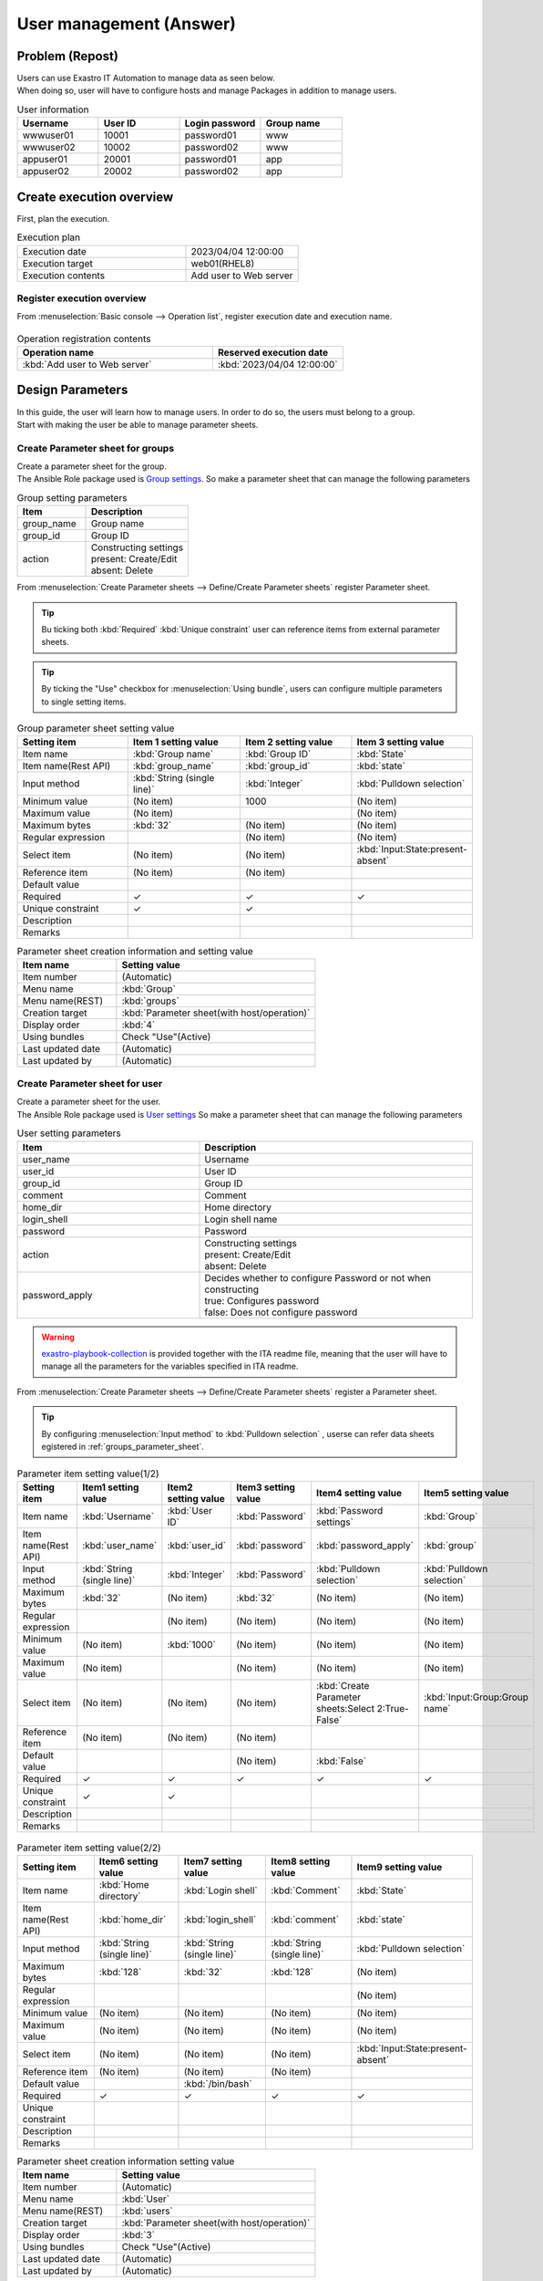 ===================
User management (Answer)
===================


Problem (Repost)
===========

| Users can use Exastro IT Automation to manage data as seen below.
| When doing so, user will have to configure hosts and manage Packages in addition to manage users.

.. list-table:: User information
  :widths: 10 10 10 10
  :header-rows: 1

  * - Username
    - User ID
    - Login password
    - Group name
  * - wwwuser01
    - 10001
    - password01
    - www
  * - wwwuser02
    - 10002
    - password02
    - www
  * - appuser01
    - 20001
    - password01
    - app
  * - appuser02
    - 20002
    - password02
    - app


Create execution overview
==============

| First, plan the execution.

.. list-table:: Execution plan
   :widths: 15 10
   :header-rows: 0

   * - Execution date
     - 2023/04/04 12:00:00
   * - Execution target
     - web01(RHEL8)
   * - Execution contents
     - Add user to Web server

Register execution overview
------------

| From :menuselection:`Basic console --> Operation list`, register execution date and execution name.

.. figure:: ../../../../images/learn/quickstart/answer1/作業概要登録.png
   :width: 1200px
   :alt: Conductor Execution

.. list-table:: Operation registration contents
   :widths: 15 10
   :header-rows: 1

   * - Operation name
     - Reserved execution date
   * - :kbd:`Add user to Web server`
     - :kbd:`2023/04/04 12:00:00`


Design Parameters
==============

| In this guide, the user will learn how to manage users. In order to do so, the users must belong to a group.
| Start with making the user be able to manage parameter sheets.

.. _groups_parameter_sheet:

Create Parameter sheet for groups
------------------------------

| Create a parameter sheet for the group.
| The Ansible Role package used is `Group settings <https://github.com/exastro-playbook-collection/OS-RHEL8/tree/master/RH_group/OS_build>`_. So make a parameter sheet that can manage the following parameters

.. list-table:: Group setting parameters
   :widths: 10 15
   :header-rows: 1

   * - Item
     - Description
   * - group_name
     - Group name
   * - group_id
     -	Group ID
   * - action
     - | Constructing settings
       | present: Create/Edit
       | absent: Delete

| From :menuselection:`Create Parameter sheets --> Define/Create Parameter sheets` register Parameter sheet.

.. tip:: 
   | Bu ticking both :kbd:`Required` :kbd:`Unique constraint` user can reference items from external parameter sheets.

.. tip:: 
   | By ticking the  "Use" checkbox for :menuselection:`Using bundle`, users can configure multiple parameters to single setting items.

.. figure:: ../../../../images/learn/quickstart/answer1/グループのパラメータシート.png
   :width: 1200px
   :alt: Group parameter sheet

.. figure:: ../../../../images/learn/quickstart/answer1/グループのパラメータシート作成.gif
   :width: 1200px
   :alt: Creating Group parameter sheet

.. list-table:: Group parameter sheet setting value
   :widths: 10 10 10 10
   :header-rows: 1
   :class: filter-table

   * - Setting item
     - Item 1 setting value
     - Item 2 setting value
     - Item 3 setting value
   * - Item name
     - :kbd:`Group name`
     - :kbd:`Group ID`
     - :kbd:`State`
   * - Item name(Rest API) 
     - :kbd:`group_name`
     - :kbd:`group_id`
     - :kbd:`state`
   * - Input method
     - :kbd:`String (single line)`
     - :kbd:`Integer`
     - :kbd:`Pulldown selection`
   * - Minimum value
     - (No item)
     - 1000
     - (No item)
   * - Maximum value
     - (No item)
     - 
     - (No item)
   * - Maximum bytes
     - :kbd:`32`
     - (No item)
     - (No item)
   * - Regular expression
     - 
     - (No item)
     - (No item)
   * - Select item
     - (No item)
     - (No item)
     - :kbd:`Input:State:present-absent`
   * - Reference item
     - (No item)
     - (No item)
     - 
   * - Default value
     - 
     - 
     - 
   * - Required
     - ✓
     - ✓
     - ✓
   * - Unique constraint
     - ✓
     - ✓
     - 
   * - Description
     - 
     - 
     - 
   * - Remarks
     - 
     - 
     - 

.. list-table:: Parameter sheet creation information and setting value
   :widths: 5 10
   :header-rows: 1
   :class: filter-table

   * - Item name
     - Setting value
   * - Item number
     - (Automatic)
   * - Menu name
     - :kbd:`Group`
   * - Menu name(REST)
     - :kbd:`groups`
   * - Creation target
     - :kbd:`Parameter sheet(with host/operation)`
   * - Display order
     - :kbd:`4`
   * - Using bundles
     - Check "Use"(Active)
   * - Last updated date
     - (Automatic)
   * - Last updated by
     - (Automatic)


Create Parameter sheet for user
------------------------------

| Create a parameter sheet for the user.
| The Ansible Role package used is `User settings <https://github.com/exastro-playbook-collection/OS-RHEL8/tree/master/RH_user/OS_build>`_ So make a parameter sheet that can manage the following parameters

.. list-table:: User setting parameters
   :widths: 10 15
   :header-rows: 1

   * - Item
     - Description
   * - user_name
     - Username
   * - user_id
     -	User ID
   * - group_id
     -	Group ID
   * - comment
     -	Comment
   * - home_dir
     - Home directory
   * - login_shell
     - Login shell name
   * - password
     -	Password
   * - action
     - | Constructing settings
       | present: Create/Edit
       | absent: Delete
   * - password_apply
     - | Decides whether to configure Password or not when constructing
       | true: Configures password
       | false: Does not configure password

.. warning:: 
   | `exastro-playbook-collection <https://github.com/exastro-playbook-collection>`_ is provided together with the ITA readme file, meaning that the user will have to manage all the parameters for the variables specified in ITA readme.

| From :menuselection:`Create Parameter sheets --> Define/Create Parameter sheets` register a Parameter sheet.

.. tip:: 
   | By configuring :menuselection:`Input method` to :kbd:`Pulldown selection` , userse can refer data sheets egistered in :ref:`groups_parameter_sheet`.

.. figure:: ../../../../images/learn/quickstart/answer1/ユーザーのパラメータシート.png
   :width: 1200px
   :alt: User parameter sheet

.. figure:: ../../../../images/learn/quickstart/answer1/ユーザーのパラメータシート作成_1.gif
   :width: 1200px
   :alt: Creating User parameter sheet 1

.. list-table:: Parameter item setting value(1/2)
   :widths: 10 10 10 10 10 10
   :header-rows: 1
   :class: filter-table

   * - Setting item
     - Item1 setting value
     - Item2 setting value
     - Item3 setting value
     - Item4 setting value
     - Item5 setting value
   * - Item name
     - :kbd:`Username`
     - :kbd:`User ID`
     - :kbd:`Password`
     - :kbd:`Password settings`
     - :kbd:`Group`
   * - Item name(Rest API) 
     - :kbd:`user_name`
     - :kbd:`user_id`
     - :kbd:`password`
     - :kbd:`password_apply`
     - :kbd:`group`
   * - Input method
     - :kbd:`String (single line)`
     - :kbd:`Integer`
     - :kbd:`Password`
     - :kbd:`Pulldown selection`
     - :kbd:`Pulldown selection`
   * - Maximum bytes
     - :kbd:`32`
     - (No item)
     - :kbd:`32`
     - (No item)
     - (No item)
   * - Regular expression
     - 
     - (No item)
     - (No item)
     - (No item)
     - (No item)
   * - Minimum value
     - (No item)
     - :kbd:`1000`
     - (No item)
     - (No item)
     - (No item)
   * - Maximum value
     - (No item)
     - 
     - (No item)
     - (No item)
     - (No item)
   * - Select item
     - (No item)
     - (No item)
     - (No item)
     - :kbd:`Create Parameter sheets:Select 2:True-False`
     - :kbd:`Input:Group:Group name`
   * - Reference item
     - (No item)
     - (No item)
     - (No item)
     - 
     - 
   * - Default value
     - 
     - 
     - (No item)
     - :kbd:`False`
     - 
   * - Required
     - ✓
     - ✓
     - ✓
     - ✓
     - ✓
   * - Unique constraint
     - ✓
     - ✓
     - 
     - 
     - 
   * - Description
     - 
     - 
     - 
     - 
     - 
   * - Remarks
     - 
     - 
     - 
     - 
     - 

.. figure:: ../../../../images/learn/quickstart/answer1/ユーザーのパラメータシート作成_2.gif
   :width: 1200px
   :alt: Create User parameter sheet 2

.. list-table:: Parameter item setting value(2/2)
   :widths: 10 10 10 10 10
   :header-rows: 1
   :class: filter-table

   * - Setting item
     - Item6 setting value
     - Item7 setting value
     - Item8 setting value
     - Item9 setting value
   * - Item name
     - :kbd:`Home directory`
     - :kbd:`Login shell`
     - :kbd:`Comment`
     - :kbd:`State`
   * - Item name(Rest API) 
     - :kbd:`home_dir`
     - :kbd:`login_shell`
     - :kbd:`comment`
     - :kbd:`state`
   * - Input method
     - :kbd:`String (single line)`
     - :kbd:`String (single line)`
     - :kbd:`String (single line)`
     - :kbd:`Pulldown selection`
   * - Maximum bytes
     - :kbd:`128`
     - :kbd:`32`
     - :kbd:`128`
     - (No item)
   * - Regular expression
     - 
     - 
     - 
     - (No item)
   * - Minimum value
     - (No item)
     - (No item)
     - (No item)
     - (No item)
   * - Maximum value
     - (No item)
     - (No item)
     - (No item)
     - (No item)
   * - Select item
     - (No item)
     - (No item)
     - (No item)
     - :kbd:`Input:State:present-absent`
   * - Reference item
     - (No item)
     - (No item)
     - (No item)
     - 
   * - Default value
     - 
     - :kbd:`/bin/bash`
     - 
     - 
   * - Required
     - ✓
     - ✓
     - ✓
     - ✓
   * - Unique constraint
     - 
     - 
     - 
     - 
   * - Description
     - 
     - 
     - 
     - 
   * - Remarks
     - 
     - 
     - 
     - 

.. list-table:: Parameter sheet creation information setting value
   :widths: 5 10
   :header-rows: 1
   :class: filter-table

   * - Item name
     - Setting value
   * - Item number
     - (Automatic)
   * - Menu name
     - :kbd:`User`
   * - Menu name(REST)
     - :kbd:`users`
   * - Creation target
     - :kbd:`Parameter sheet(with host/operation)`
   * - Display order
     - :kbd:`3`
   * - Using bundles
     - Check "Use"(Active)
   * - Last updated date
     - (Automatic)
   * - Last updated by
     - (Automatic)


Register excution target
==============

| Register the device that will be the execution target.

Register device
--------

| The target server is the one created in the :doc:`previous scenario <scenario1>`, meaning that the user does not have to create a new one.


Register work procedure
==============

| Configure the Movement so the Ansible role creates/deletes group and then creates/deletes user in order.
| In the scenarios up until now, we have linked 1 Ansible role to single Movements. In this scenario, we will configure so both users and groups are managed in a single movement.

.. note:: 
   | The user can also create a Movement for each of the tasks to see the same result.

Register Movement
-------------

| From :menuselection:`Ansible-LegacyRole --> Movement list`, register Movement for the Host name settings.

.. figure:: ../../../../images/learn/quickstart/answer1/Movement登録.png
   :width: 1200px
   :alt: Register Movement
   
.. list-table:: Movement information setting value
   :widths: 10 10
   :header-rows: 2

   * - Movement name
     - Ansible use information
   * - 
     - Host specification format
   * - :kbd:`User management`
     - :kbd:`IP`

Register Ansible Role
-----------------

| The Role package used  is the `Exastro Playbook Collection <https://github.com/exastro-suite/playbook-collection-docs/blob/master/ansible_role_packages/README.md>`_  from the :doc:`Previous scenario <scenario1>`.

Link Movement and Ansible Role
---------------------------------

| From the :menuselection:`Ansible-LegacyRole --> Movement-role link` menu, link the Movement and the Ansible Role packages.
| In this scenario, `Ansible Role Package for Group management <https://github.com/exastro-playbook-collection/OS-RHEL8/tree/master/RH_group/OS_build>`_ and `Ansible Role package for Group management<https://github.com/exastro-playbook-collection/OS-RHEL8/tree/master/RH_user/OS_build>`_  is used.
| When creating Users, the user must first specify a group. Make sure to configure include orders in the following order.

.. figure:: ../../../../images/learn/quickstart/answer1/MovementとAnsibleRoleの紐づけ.png
   :width: 1200px
   :alt: Link Movement AnsibleRole

.. list-table:: Register Movement-Role link information
  :widths: 10 30 10
  :header-rows: 1

  * - Movement name
    - Role package name:Role name
    - Include order
  * - :kbd:`User management`
    - :kbd:`OS-RHEL8:OS-RHEL8/RH_group/OS_build`
    - :kbd:`1`
  * - :kbd:`User management`
    - :kbd:`OS-RHEL8:OS-RHEL8/RH_user/OS_build`
    - :kbd:`2`

Variable nest management
--------------

| The group and user variables are the following multistage variables.

.. code-block:: yaml
   :caption: VAR_RH_group variable structure(=Multistage variable)

   # The variable sets loops to VAR_RH_group with no set number.
   VAR_RH_group:
   - action: present
     group_id: '1100'
     group_name: testgroup
   - action: present
     group_id: '1101'
     group_name: testgroup2
   - action: absent
     group_name: testgroup3
     ...

.. code-block:: yaml
   :caption: VAR_RH_user variable structure(=Multistage variable)

   # The variable sets loops to VAR_RH_user with no set number.
   VAR_RH_user:
   - action: present
     comment: create testuser
     group_id: '1100'
     home_dir: /home/testuser
     login_shell: /bin/bash
     password: p@ssw0rd123
     password_apply: true
     user_id: '1100'
     user_name: testuser
   - action: present
     comment: update testuser2
     group_id: '1101'
     home_dir: /home/testuser2
     login_shell: /bin/bash
     password_apply: false
     user_id: '1102'
     user_name: testuser2
   - action: absent
     user_name: testuser99
     ...

| Multistage variables must have their maximum limit set on beforehand.

.. figure:: ../../../../images/learn/quickstart/answer1/変数ネスト管理.gif
   :width: 1200px
   :alt: Variable nest management

.. list-table:: Reginstering Variable nest information
   :widths: 10 10 20 10
   :header-rows: 1

   * - Movement name
     - Variable name
     - Member variable name(With repetitions)
     - Maximum repetitions
   * - :kbd:`User management`
     - :kbd:`VAR_RH_group`
     - :kbd:`0`
     - :kbd:`5`
   * - :kbd:`User management`
     - :kbd:`VAR_RH_user`
     - :kbd:`0`
     - :kbd:`10`

Substitute value auto registration settings
------------------

| From the :menuselection:`Ansible-LegacyRole --> Substitute value auto registration settings` link the Ansible role package variables with the Parameter items.
| If the user needs to register large amounts of data, we recommend they use "Download all" and "File bulk registration" function.

.. figure:: ../../../../images/learn/quickstart/answer1/グループの代入値自動登録設定.gif
   :width: 1200px
   :alt: Group substitute value auto registration settings

.. list-table:: Group substitute value auto registration settings
  :widths: 40 10 10 20 20 30
  :header-rows: 2

  * - Parameter sheet(From)
    -
    - Registration format
    - Movement name
    - IaC variable(To)
    -
  * - Menu Group:Menu :Item
    - Substitute order
    -
    -
    - Movement name:Variable name
    - Movement name:Variable name:Member variable
  * - :kbd:`Substitute value auto registration:Group:Group name`
    - :kbd:`1`
    - :kbd:`Value type`
    - :kbd:`User management`
    - :kbd:`User management:VAR_RH_group`
    - :kbd:`User management:VAR_RH_group:[0].group_name`
  * - :kbd:`Substitute value auto registration:Group:Group ID`
    - :kbd:`1`
    - :kbd:`Value type`
    - :kbd:`User management`
    - :kbd:`User management:VAR_RH_group`
    - :kbd:`User management:VAR_RH_group:[0].group_id`
  * - :kbd:`Substitute value auto registration:Group:State`
    - :kbd:`1`
    - :kbd:`Value type`
    - :kbd:`User management`
    - :kbd:`User management:VAR_RH_group`
    - :kbd:`User management:VAR_RH_group:[0].action`
  * - :kbd:`Substitute value auto registration:Group:Group name`
    - :kbd:`2`
    - :kbd:`Value type`
    - :kbd:`User management`
    - :kbd:`User management:VAR_RH_group`
    - :kbd:`User management:VAR_RH_group:[1].group_name`
  * - :kbd:`Substitute value auto registration:Group:Group ID`
    - :kbd:`2`
    - :kbd:`Value type`
    - :kbd:`User management`
    - :kbd:`User management:VAR_RH_group`
    - :kbd:`User management:VAR_RH_group:[1].group_id`
  * - :kbd:`Substitute value auto registration:Group:State`
    - :kbd:`2`
    - :kbd:`Value type`
    - :kbd:`User management`
    - :kbd:`User management:VAR_RH_group`
    - :kbd:`User management:VAR_RH_group:[1].action`
  * - :kbd:`...`
    - :kbd:`...`
    - :kbd:`...`
    - :kbd:`...`
    - :kbd:`...`
    - :kbd:`...`
  * - :kbd:`Substitute value auto registration:Group:Group name`
    - :kbd:`5`
    - :kbd:`Value type`
    - :kbd:`User management`
    - :kbd:`User management:VAR_RH_group`
    - :kbd:`User management:VAR_RH_group:[4].group_name`
  * - :kbd:`Substitute value auto registration:Group:Group ID`
    - :kbd:`5`
    - :kbd:`Value type`
    - :kbd:`User management`
    - :kbd:`User management:VAR_RH_group`
    - :kbd:`User management:VAR_RH_group:[4].group_id`
  * - :kbd:`Substitute value auto registration:Group:State`
    - :kbd:`5`
    - :kbd:`Value type`
    - :kbd:`User management`
    - :kbd:`User management:VAR_RH_group`
    - :kbd:`User management:VAR_RH_group:[4].action`

.. figure:: ../../../../images/learn/quickstart/answer1/ユーザーの代入値自動登録設定.gif
   :width: 1200px
   :alt: User substitute value auto registration settings

.. list-table:: User substitute value auto registration settings
  :widths: 40 10 10 20 20 30
  :header-rows: 2

  * - Parameter sheet(From)
    -
    - Registration method
    - Movement name
    - IaC variable (To)
    -
  * - Menu Group:Menu:Item
    - Substitute order
    -
    -
    - Movement name:Variable name
    - Movement name:Variable name:Member variable
  * - :kbd:`Substitute value auto registration:User:Username`
    - :kbd:`1`
    - :kbd:`Value type`
    - :kbd:`User management`
    - :kbd:`User management:VAR_RH_user`
    - :kbd:`User management:VAR_RH_user:[0].user_name`
  * - :kbd:`Substitute value auto registration:User:User ID`
    - :kbd:`1`
    - :kbd:`Value type`
    - :kbd:`User management`
    - :kbd:`User management:VAR_RH_user`
    - :kbd:`User management:VAR_RH_user:[0].user_id`
  * - :kbd:`Substitute value auto registration:User:Password`
    - :kbd:`1`
    - :kbd:`Value type`
    - :kbd:`User management`
    - :kbd:`User management:VAR_RH_user`
    - :kbd:`User management:VAR_RH_user:[0].password`
  * - :kbd:`Substitute value auto registration:User:Password settings`
    - :kbd:`1`
    - :kbd:`Value type`
    - :kbd:`User management`
    - :kbd:`User management:VAR_RH_user`
    - :kbd:`User management:VAR_RH_user:[0].password_apply`
  * - :kbd:`Substitute value auto registration:User:Group`
    - :kbd:`1`
    - :kbd:`Value type`
    - :kbd:`User management`
    - :kbd:`User management:VAR_RH_user`
    - :kbd:`User management:VAR_RH_user:[0].group_id`
  * - :kbd:`Substitute value auto registration:User:Home directory`
    - :kbd:`1`
    - :kbd:`Value type`
    - :kbd:`User management`
    - :kbd:`User management:VAR_RH_user`
    - :kbd:`User management:VAR_RH_user:[0].home_dir`
  * - :kbd:`Substitute value auto registration:User:Login shell`
    - :kbd:`1`
    - :kbd:`Value type`
    - :kbd:`User management`
    - :kbd:`User management:VAR_RH_user`
    - :kbd:`User management:VAR_RH_user:[0].login_shell`
  * - :kbd:`Substitute value auto registration:User:Comment`
    - :kbd:`1`
    - :kbd:`Value type`
    - :kbd:`User management`
    - :kbd:`User management:VAR_RH_user`
    - :kbd:`User management:VAR_RH_user:[0].comment`
  * - :kbd:`Substitute value auto registration:User:State`
    - :kbd:`1`
    - :kbd:`Value type`
    - :kbd:`User management`
    - :kbd:`User management:VAR_RH_user`
    - :kbd:`User management:VAR_RH_user:[0].action`
  * - :kbd:`Substitute value auto registration:User:Username`
    - :kbd:`2`
    - :kbd:`Value type`
    - :kbd:`User management`
    - :kbd:`User management:VAR_RH_user`
    - :kbd:`User management:VAR_RH_user:[1].user_name`
  * - :kbd:`Substitute value auto registration:User:User ID`
    - :kbd:`2`
    - :kbd:`Value type`
    - :kbd:`User management`
    - :kbd:`User management:VAR_RH_user`
    - :kbd:`User management:VAR_RH_user:[1].user_id`
  * - :kbd:`Substitute value auto registration:User:Password`
    - :kbd:`2`
    - :kbd:`Value type`
    - :kbd:`User management`
    - :kbd:`User management:VAR_RH_user`
    - :kbd:`User management:VAR_RH_user:[1].password`
  * - :kbd:`Substitute value auto registration:User:Password settings`
    - :kbd:`2`
    - :kbd:`Value type`
    - :kbd:`User management`
    - :kbd:`User management:VAR_RH_user`
    - :kbd:`User management:VAR_RH_user:[1].password_apply`
  * - :kbd:`Substitute value auto registration:User:Group`
    - :kbd:`2`
    - :kbd:`Value type`
    - :kbd:`User management`
    - :kbd:`User management:VAR_RH_user`
    - :kbd:`User management:VAR_RH_user:[1].group_id`
  * - :kbd:`Substitute value auto registration:User:Home directory`
    - :kbd:`2`
    - :kbd:`Value type`
    - :kbd:`User management`
    - :kbd:`User management:VAR_RH_user`
    - :kbd:`User management:VAR_RH_user:[1].home_dir`
  * - :kbd:`Substitute value auto registration:User:Login shell`
    - :kbd:`2`
    - :kbd:`Value type`
    - :kbd:`User management`
    - :kbd:`User management:VAR_RH_user`
    - :kbd:`User management:VAR_RH_user:[1].login_shell`
  * - :kbd:`Substitute value auto registration:User:Comment`
    - :kbd:`2`
    - :kbd:`Value type`
    - :kbd:`User management`
    - :kbd:`User management:VAR_RH_user`
    - :kbd:`User management:VAR_RH_user:[1].comment`
  * - :kbd:`Substitute value auto registration:User:State`
    - :kbd:`2`
    - :kbd:`Value type`
    - :kbd:`User management`
    - :kbd:`User management:VAR_RH_user`
    - :kbd:`User management:VAR_RH_user:[1].action`
  * - :kbd:`Substitute value auto registration:User:Username`
    - :kbd:`3`
    - :kbd:`Value type`
    - :kbd:`User management`
    - :kbd:`User management:VAR_RH_user`
    - :kbd:`User management:VAR_RH_user:[2].user_name`
  * - :kbd:`Substitute value auto registration:User:User ID`
    - :kbd:`3`
    - :kbd:`Value type`
    - :kbd:`User management`
    - :kbd:`User management:VAR_RH_user`
    - :kbd:`User management:VAR_RH_user:[2].user_id`
  * - :kbd:`Substitute value auto registration:User:Password`
    - :kbd:`3`
    - :kbd:`Value type`
    - :kbd:`User management`
    - :kbd:`User management:VAR_RH_user`
    - :kbd:`User management:VAR_RH_user:[2].password`
  * - :kbd:`Substitute value auto registration:User:Password settings`
    - :kbd:`3`
    - :kbd:`Value type`
    - :kbd:`User management`
    - :kbd:`User management:VAR_RH_user`
    - :kbd:`User management:VAR_RH_user:[2].password_apply`
  * - :kbd:`Substitute value auto registration:User:Group`
    - :kbd:`3`
    - :kbd:`Value type`
    - :kbd:`User management`
    - :kbd:`User management:VAR_RH_user`
    - :kbd:`User management:VAR_RH_user:[2].group_id`
  * - :kbd:`Substitute value auto registration:User:Home directory`
    - :kbd:`3`
    - :kbd:`Value type`
    - :kbd:`User management`
    - :kbd:`User management:VAR_RH_user`
    - :kbd:`User management:VAR_RH_user:[2].home_dir`
  * - :kbd:`Substitute value auto registration:User:Login shell`
    - :kbd:`3`
    - :kbd:`Value type`
    - :kbd:`User management`
    - :kbd:`User management:VAR_RH_user`
    - :kbd:`User management:VAR_RH_user:[2].login_shell`
  * - :kbd:`Substitute value auto registration:User:Comment`
    - :kbd:`3`
    - :kbd:`Value type`
    - :kbd:`User management`
    - :kbd:`User management:VAR_RH_user`
    - :kbd:`User management:VAR_RH_user:[2].comment`
  * - :kbd:`Substitute value auto registration:User:State`
    - :kbd:`3`
    - :kbd:`Value type`
    - :kbd:`User management`
    - :kbd:`User management:VAR_RH_user`
    - :kbd:`User management:VAR_RH_user:[2].action`
  * - :kbd:`Substitute value auto registration:User:Username`
    - :kbd:`4`
    - :kbd:`Value type`
    - :kbd:`User management`
    - :kbd:`User management:VAR_RH_user`
    - :kbd:`User management:VAR_RH_user:[3].user_name`
  * - :kbd:`Substitute value auto registration:User:User ID`
    - :kbd:`4`
    - :kbd:`Value type`
    - :kbd:`User management`
    - :kbd:`User management:VAR_RH_user`
    - :kbd:`User management:VAR_RH_user:[3].user_id`
  * - :kbd:`Substitute value auto registration:User:Password`
    - :kbd:`4`
    - :kbd:`Value type`
    - :kbd:`User management`
    - :kbd:`User management:VAR_RH_user`
    - :kbd:`User management:VAR_RH_user:[3].password`
  * - :kbd:`Substitute value auto registration:User:Password settings`
    - :kbd:`4`
    - :kbd:`Value type`
    - :kbd:`User management`
    - :kbd:`User management:VAR_RH_user`
    - :kbd:`User management:VAR_RH_user:[3].password_apply`
  * - :kbd:`Substitute value auto registration:User:Group`
    - :kbd:`4`
    - :kbd:`Value type`
    - :kbd:`User management`
    - :kbd:`User management:VAR_RH_user`
    - :kbd:`User management:VAR_RH_user:[3].group_id`
  * - :kbd:`Substitute value auto registration:User:Home directory`
    - :kbd:`4`
    - :kbd:`Value type`
    - :kbd:`User management`
    - :kbd:`User management:VAR_RH_user`
    - :kbd:`User management:VAR_RH_user:[3].home_dir`
  * - :kbd:`Substitute value auto registration:User:Login shell`
    - :kbd:`4`
    - :kbd:`Value type`
    - :kbd:`User management`
    - :kbd:`User management:VAR_RH_user`
    - :kbd:`User management:VAR_RH_user:[3].login_shell`
  * - :kbd:`Substitute value auto registration:User:Comment`
    - :kbd:`4`
    - :kbd:`Value type`
    - :kbd:`User management`
    - :kbd:`User management:VAR_RH_user`
    - :kbd:`User management:VAR_RH_user:[3].comment`
  * - :kbd:`Substitute value auto registration:User:State`
    - :kbd:`4`
    - :kbd:`Value type`
    - :kbd:`User management`
    - :kbd:`User management:VAR_RH_user`
    - :kbd:`User management:VAR_RH_user:[3].action`
  * - :kbd:`...`
    - :kbd:`...`
    - :kbd:`...`
    - :kbd:`...`
    - :kbd:`...`
    - :kbd:`...`
  * - :kbd:`Substitute value auto registration:User:Username`
    - :kbd:`10`
    - :kbd:`Value type`
    - :kbd:`User management`
    - :kbd:`User management:VAR_RH_user`
    - :kbd:`User management:VAR_RH_user:[9].user_name`
  * - :kbd:`Substitute value auto registration:User:User ID`
    - :kbd:`10`
    - :kbd:`Value type`
    - :kbd:`User management`
    - :kbd:`User management:VAR_RH_user`
    - :kbd:`User management:VAR_RH_user:[9].user_id`
  * - :kbd:`Substitute value auto registration:User:Password`
    - :kbd:`10`
    - :kbd:`Value type`
    - :kbd:`User management`
    - :kbd:`User management:VAR_RH_user`
    - :kbd:`User management:VAR_RH_user:[9].password`
  * - :kbd:`Substitute value auto registration:User:Password settings`
    - :kbd:`10`
    - :kbd:`Value type`
    - :kbd:`User management`
    - :kbd:`User management:VAR_RH_user`
    - :kbd:`User management:VAR_RH_user:[9].password_apply`
  * - :kbd:`Substitute value auto registration:User:Group`
    - :kbd:`10`
    - :kbd:`Value type`
    - :kbd:`User management`
    - :kbd:`User management:VAR_RH_user`
    - :kbd:`User management:VAR_RH_user:[9].group_id`
  * - :kbd:`Substitute value auto registration:User:Home directory`
    - :kbd:`10`
    - :kbd:`Value type`
    - :kbd:`User management`
    - :kbd:`User management:VAR_RH_user`
    - :kbd:`User management:VAR_RH_user:[9].home_dir`
  * - :kbd:`Substitute value auto registration:User:Login shell`
    - :kbd:`10`
    - :kbd:`Value type`
    - :kbd:`User management`
    - :kbd:`User management:VAR_RH_user`
    - :kbd:`User management:VAR_RH_user:[9].login_shell`
  * - :kbd:`Substitute value auto registration:User:Comment`
    - :kbd:`10`
    - :kbd:`Value type`
    - :kbd:`User management`
    - :kbd:`User management:VAR_RH_user`
    - :kbd:`User management:VAR_RH_user:[9].comment`
  * - :kbd:`Substitute value auto registration:User:State`
    - :kbd:`10`
    - :kbd:`Value type`
    - :kbd:`User management`
    - :kbd:`User management:VAR_RH_user`
    - :kbd:`User management:VAR_RH_user:[9].action`


Executing the Add User operation
======================

| Execute the Movement and add users and groups.

Parameter settings
--------------

| From :menuselection:`Input --> Group`,register parameters for the Group.

.. figure:: ../../../../images/learn/quickstart/answer1/グループのパラメータ登録.gif
   :width: 1200px
   :alt: Register Parameters for group

.. list-table:: Group parameter setting value
  :widths: 5 20 5 5 5 5
  :header-rows: 2

  * - Host name
    - Operation
    - Subsitute order
    - Parameter
    - 
    - 
  * - 
    - Operation name
    - 
    - Group name
    - Group ID
    - State
  * - web01
    - :kbd:`2023/04/04 12:00:00_Add user to Web server`
    - :kbd:`1`
    - :kbd:`www`
    - :kbd:`10001`
    - :kbd:`present`
  * - web01
    - :kbd:`2023/04/04 12:00:00_Add user to Web server`
    - :kbd:`2`
    - :kbd:`app`
    - :kbd:`10002`
    - :kbd:`present`

| From :menuselection:`Input --> User`, register parameters for the Users.

.. figure:: ../../../../images/learn/quickstart/answer1/ユーザのパラメータ登録.gif
   :width: 1200px
   :alt: Register Parameters for Users

.. list-table:: User parameter setting value
  :widths: 5 20 5 5 5 5 5 5 10 5 10 5
  :header-rows: 2

  * - Host name
    - Operation
    - Subsitute order
    - Parameter
    - 
    - 
    - 
    - 
    - 
    - 
    - 
    - 
  * - 
    - Operation name
    - 
    - Username
    - User ID
    - Password
    - Password settings
    - Group
    - Home directory
    - Login shell
    - Comment
    - State
  * - web01
    - :kbd:`2023/04/04 12:00:00_Add user to Web server`
    - :kbd:`1`
    - :kbd:`wwwuser01`
    - :kbd:`10001`
    - :kbd:`password01`
    - :kbd:`True`
    - :kbd:`www`
    - :kbd:`/home/wwwuser01`
    - :kbd:`/bin/bash`
    - :kbd:`Web server mainterner`
    - :kbd:`present`
  * - web01
    - :kbd:`2023/04/04 12:00:00_Add user to Web server`
    - :kbd:`2`
    - :kbd:`wwwuser02`
    - :kbd:`10002`
    - :kbd:`password02`
    - :kbd:`True`
    - :kbd:`www`
    - :kbd:`/home/wwwuser01`
    - :kbd:`/bin/bash`
    - :kbd:`Web server mainterner`
    - :kbd:`present`
  * - web01
    - :kbd:`2023/04/04 12:00:00_Add user to Web server`
    - :kbd:`3`
    - :kbd:`appuser01`
    - :kbd:`20001`
    - :kbd:`password01`
    - :kbd:`True`
    - :kbd:`app`
    - :kbd:`/home/appuser01`
    - :kbd:`/bin/bash`
    - :kbd:`Application server mainterner`
    - :kbd:`present`
  * - web01
    - :kbd:`2023/04/04 12:00:00_Add user to Web server`
    - :kbd:`4`
    - :kbd:`appuser02`
    - :kbd:`20002`
    - :kbd:`password02`
    - :kbd:`True`
    - :kbd:`app`
    - :kbd:`/home/appuser02`
    - :kbd:`/bin/bash`
    - :kbd:`Application server mainterner`
    - :kbd:`present`

Execute
--------

1. Pre-execution confirmation

   | Before executing check the status of the server

   | Check the group list

   .. code-block:: bash
      :caption: Command

      # Fetch group list
      cat /etc/groups|grep -E "app|www"

   .. code-block:: bash
      :caption: Execution results

      # Nothing is displayed

   | Check the User list

   .. code-block:: bash
      :caption: Command

      # Fetch user list
      cat /etc/passwd|grep -E "app|www"

   .. code-block:: bash
      :caption: Execution results

      # Nothing is displayed

2. Execute

   | From :menuselection:`Ansible-LegacyRole --> Execute`, select the :kbd:`User management` Movement and press the :guilabel:` Execute` button.
   | Next, in :menuselection:`Execution settings`, select the :kbd:`Add user to Web server` Operation and press the :guilabel:`Execute` button.

   | Open the :menuselection:`Check execution status` page and check that the status says "Complete".

.. figure:: ../../../../images/learn/quickstart/answer1/作業実行.gif
   :width: 1200px
   :alt: Execute

1. Post-execution confirmation

   | Access the server again and check that the following groups and users have been configured.

   | Check Group list

   .. code-block:: bash
      :caption: Command

      # Fetch group list
      cat /etc/group|grep -E "app|www"

   .. code-block:: bash
      :caption: Execution results

      www:x:10001:
      app:x:10002:

   | Check User list

   .. code-block:: bash
      :caption: Command

      # Fetch user list
      cat /etc/passwd|grep -E "app|www"

   .. code-block:: bash
      :caption: Execution results

      wwwuser01:x:10001:10001:Web server mainterner:/home/wwwuser01:/bin/bash
      wwwuser02:x:10002:10001:Web server mainterner:/home/wwwuser02:/bin/bash
      appuser01:x:20001:10002:Application server mainterner:/home/appuser01:/bin/bash
      appuser02:x:20002:10002:Application server mainterner:/home/appuser02:/bin/bash


(Reference) Adding to existing jobflows
=================================

| This had users configure users by directly running Movements without using Jobflows. That being said, Jobflows can be used.
| By combining the Movements created in this guide with the Server construction workflow done up until Scenario 3, users can make a jobflow that allows users to register host names, insert Packages and register users.
| For cases like that, the workflow would be as seen below.

1. Create Jobflow
2. Register Operation
3. Register Parameter for Host name (No Parameter change)
4. Register Parameter for Packages (No Parameter change)
5. Register Parameter for Groups
6. Register Parameter for Users
7. Execute Jobflow

| However in Exastro IT Automation, Parameters must be registered for each Operation and Device combination. Like done in this scenario, users must configure Parameters for the other hosts and packages in addition to the already User and Group parameters

| By using operations for the Parameter settings, we can configure an Operation for each Movement.
| Do note that by using single operations, the Parameters are managed by a different Operation than the one executed, meaning that the Parameters might harder to see.

Editing and executing Jobflow (Bad example)
---------------------------------

| From :menuselection:`Conductor --> Conductor list` menu, press the :guilabel:`Details` for the :kbd:`Construct Server` item and edit the Jobflow.

| 1. On the top part of the page, press the :guilabel:` Edit` button to move to the Edit mode.
| 2. The created :kbd:`User management` Movement are displayed in the bottom right corner. Drag and drop the Movement into the middle.
| 3. Reconnect the modes so it resembles the following.
 
.. list-table:: Connecting Objects
   :widths: 10 10
   :header-rows: 1

   * - OUT
     - IN
   * - :kbd:`Start`
     - :kbd:`Host name settings`
   * - :kbd:`Host name settings`
     - :kbd:`Package management`
   * - :kbd:`Package management`
     - :kbd:`User management`
   * - :kbd:`User management`
     - :kbd:`End`


| 4. Press the  :guilabel:` Edit` button on top of the screen.
| 5. From :menuselection:`Conductor --> Edit/Execute Conductor`, press the :guilabel:` Select` button.
| 6. Select the :kbd:`Construct server` Conductor and press the :guilabel:`Select` button.
| 7. Select the :kbd:`Add user to Web server` Operation and press the :guilabel:`Execute` button.

.. figure:: ../../../../images/learn/quickstart/answer1/実行失敗.gif
   :width: 1200px
   :alt: Execution fail

| Open the :menuselection:`Confirm Conductor execution` page. It will say that the Host settings movement met an unexpected error.
| This was caused bcause there were no Host name parameter linked tp :kbd:`Add user to Web server`.

Editing and executing Jobflow (Good example)
---------------------------------

| From :menuselection:`Conductor --> Conductor list` menu, press the :guilabel:`Details` for the :kbd:`Construct Server` item and edit the Jobflow.

| 1. On the top part of the page, press the :guilabel:` Edit` button to move to the Edit mode.
| 2. The created :kbd:`User management` Movement are displayed in the bottom right corner. Drag and drop the Movement into the middle.
| 3. Configure and Individual operation to the modes like below.
 
.. list-table:: Configuring Individual Operations
   :widths: 10 10
   :header-rows: 1

   * - Movement
     - Operation name
   * - :kbd:`Host name settings`
     - :kbd:`Change RHEL8 host name `
   * - :kbd:`Package management`
     - :kbd:`RHEL8 Package management`
   * - :kbd:`User management`
     - :kbd:`Add user to Web server`

| 4. Press the  :guilabel:` Edit` button on top of the screen.
| 5. From :menuselection:`Conductor --> Edit/Execute Conductor`, press the :guilabel:` Select` button.
| 6. Select the :kbd:`Construct server` Conductor and press the :guilabel:`Select` button.
| 7. Select the :kbd:`Add user to Web server` Operation and press the :guilabel:`Execute` button.

.. figure:: ../../../../images/learn/quickstart/answer1/実行成功.gif
   :width: 1200px
   :alt: Execution succeeds

| Open the :menuselection:`Confirm Conductor execution` page. and see that the all the Movement statuses says "Complete".

Summary
======

| This document guided the user through a scenario for checking the contents all of the previous scenarios.
| This document also introduced Individual operations which can be used to link Conductor Parameters.
| For more information, see :doc:`../../manuals/index`.
